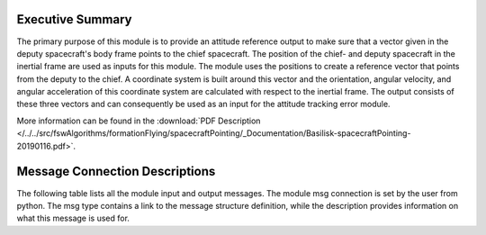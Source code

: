 Executive Summary
-----------------

The primary purpose of this module is to provide an attitude reference output to make sure that a vector given in the deputy spacecraft's body frame points to the chief spacecraft. The position of the chief- and deputy spacecraft in the inertial frame are used as inputs for this module. The module uses the positions to create a reference vector that points from the deputy to the chief. A coordinate system is built around this vector and the orientation, angular velocity, and angular acceleration of this coordinate system are calculated with respect to the inertial frame. The output consists of these three vectors and can consequently be used as an input for the attitude tracking error module.

More information can be found in the
:download:`PDF Description </../../src/fswAlgorithms/formationFlying/spacecraftPointing/_Documentation/Basilisk-spacecraftPointing-20190116.pdf>`.

Message Connection Descriptions
-------------------------------
The following table lists all the module input and output messages.  The module msg connection is set by the
user from python.  The msg type contains a link to the message structure definition, while the description
provides information on what this message is used for.


.. list-table:: Module I/O Messages
    :widths: 25 25 50
    :header-rows: 1

    * - Msg Variable Name
      - Msg Type
      - Description
    * - thrusterOnTimeOutMsg
      - :ref:`THRArrayOnTimeCmdMsgPayload`
      - thruster on time output message
    * - thrusterImpulseInMsg
      - :ref:`THRArrayCmdForceMsgPayload`
      - commanded thruster impulse input message
    * - thrusterConfInMsg
      - :ref:`THRArrayConfigMsgPayload`
      - Thruster array configuration input message
      NOT INCLUDED:
    * - deltaHInMsg
      - :ref:`CmdTorqueBodyMsgPayload`
      - requested momentum change input message

